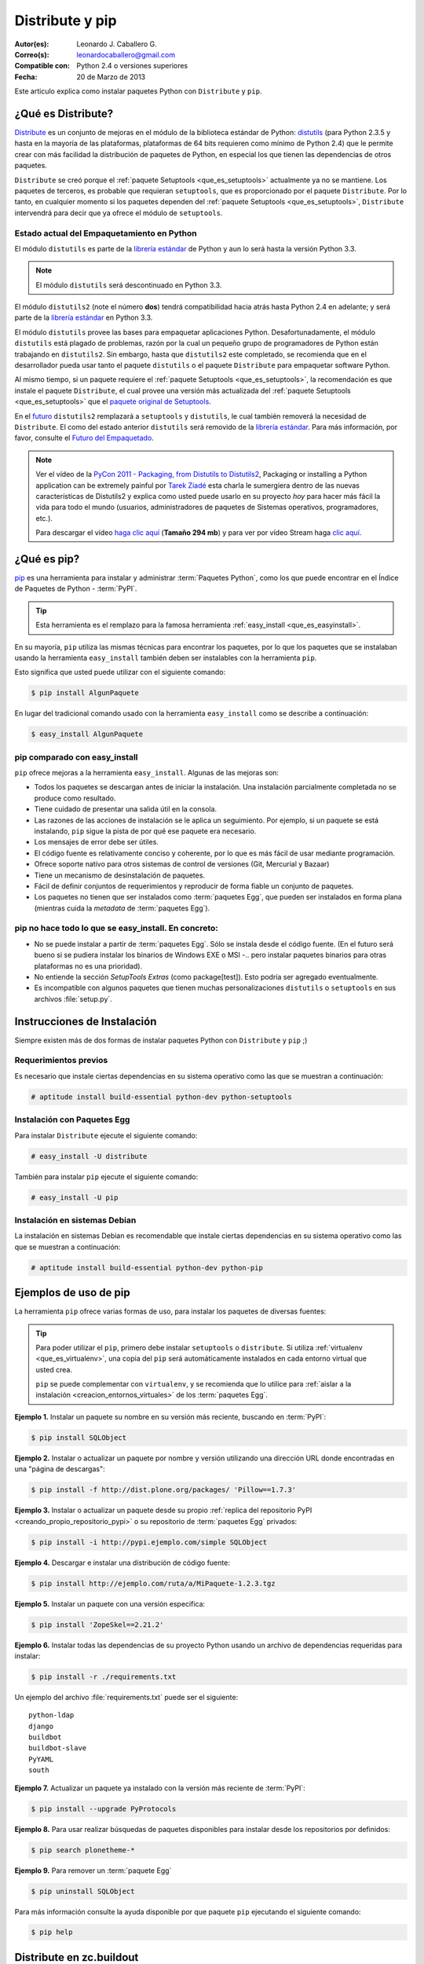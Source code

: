 .. -*- coding: utf-8 -*-

.. _distribute_pip:

================
Distribute y pip
================

:Autor(es): Leonardo J. Caballero G.
:Correo(s): leonardocaballero@gmail.com
:Compatible con: Python 2.4 o versiones superiores
:Fecha: 20 de Marzo de 2013

Este articulo explica como instalar paquetes Python con ``Distribute`` y ``pip``.

.. _que_es_distribute:

¿Qué es Distribute?
===================

`Distribute`_ es un conjunto de mejoras en el módulo de la biblioteca
estándar de Python: `distutils`_ (para Python 2.3.5 y hasta en la mayoría de
las plataformas, plataformas de 64 bits requieren como mínimo de Python 2.4)
que le permite crear con más facilidad la distribución de paquetes de Python,
en especial los que tienen las dependencias de otros paquetes.

``Distribute`` se creó porque el :ref:`paquete Setuptools <que_es_setuptools>` 
actualmente ya no se mantiene. Los paquetes de terceros, es probable que requieran 
``setuptools``, que es proporcionado por el paquete ``Distribute``. Por lo tanto, 
en cualquier momento si los paquetes dependen del :ref:`paquete Setuptools <que_es_setuptools>`, 
``Distribute`` intervendrá para decir que ya ofrece el módulo de ``setuptools``.

.. image:: ./pip_distribute.png
  :align: center
  :alt: Move from Setuptools to Distribute

Estado actual del Empaquetamiento en Python
-------------------------------------------

El módulo ``distutils`` es parte de la `librería estándar`_ de Python y aun
lo será hasta la versión Python 3.3. 

.. note::
    El módulo ``distutils`` será descontinuado en Python 3.3. 

El módulo ``distutils2`` (note el número **dos**) tendrá compatibilidad hacia
atrás hasta Python 2.4 en adelante; y será parte de la `librería estándar`_ 
en Python 3.3.

El módulo ``distutils`` provee las bases para empaquetar aplicaciones Python.
Desafortunadamente, el módulo ``distutils`` está plagado de problemas, razón
por la cual un pequeño grupo de programadores de Python están trabajando en
``distutils2``. Sin embargo, hasta que ``distutils2`` este completado, se
recomienda que en el desarrollador pueda usar tanto el paquete ``distutils`` o 
el paquete ``Distribute`` para empaquetar software Python.

Al mismo tiempo, si un paquete requiere el :ref:`paquete Setuptools <que_es_setuptools>`, 
la recomendación es que instale el paquete ``Distribute``, el cual provee una versión más 
actualizada del :ref:`paquete Setuptools <que_es_setuptools>` que el `paquete original de Setuptools`_.

En el `futuro`_ ``distutils2`` remplazará a ``setuptools`` y ``distutils``,
le cual también removerá la necesidad de ``Distribute``. El como del estado
anterior ``distutils`` será removido de la `librería estándar`_. Para más
información, por favor, consulte el `Futuro del Empaquetado`_.


.. image:: ./state_of_packaging.jpg
  :alt: El estado actual de Empaquetado en Python
  :align: center

.. note::

  Ver el vídeo de la `PyCon 2011 - Packaging, from Distutils to Distutils2`_,
  Packaging or installing a Python application can be extremely painful por
  `Tarek Ziadé`_ esta charla le sumergiera dentro de las nuevas características
  de Distutils2 y explica como usted puede usarlo en su proyecto *hoy* para
  hacer más fácil la vida para todo el mundo (usuarios, administradores de
  paquetes de Sistemas operativos, programadores, etc.).

  Para descargar el vídeo `haga clic aquí`_ (**Tamaño 294 mb**) y para ver por
  vídeo Stream haga `clic aquí`_.

.. _que_es_pip:

¿Qué es pip?
============

`pip`_ es una herramienta para instalar y administrar :term:`Paquetes Python`, 
como los que puede encontrar en el Índice de Paquetes de Python - :term:`PyPI`. 

.. tip::
    Esta herramienta es el remplazo para la famosa herramienta 
    :ref:`easy_install <que_es_easyinstall>`. 

En su mayoría, ``pip`` utiliza las mismas técnicas para encontrar los paquetes, 
por lo que los paquetes que se instalaban usando la herramienta ``easy_install`` 
también deben ser instalables con la herramienta ``pip``. 

Esto significa que usted puede utilizar con el siguiente comando: 

.. code-block:: sh

    $ pip install AlgunPaquete 

En lugar del tradicional comando usado con la herramienta ``easy_install`` como 
se describe a continuación:

.. code-block:: sh

    $ easy_install AlgunPaquete


pip comparado con easy_install
------------------------------

``pip`` ofrece mejoras a la herramienta ``easy_install``. Algunas de las mejoras son:

-   Todos los paquetes se descargan antes de iniciar la instalación. Una
    instalación parcialmente completada no se produce como resultado.
    
-   Tiene cuidado de presentar una salida útil en la consola.
    
-   Las razones de las acciones de instalación se le aplica un seguimiento. 
    Por ejemplo, si un paquete se está instalando, ``pip`` sigue la pista de 
    por qué ese paquete era necesario.
    
-   Los mensajes de error debe ser útiles.
    
-   El código fuente es relativamente conciso y coherente, por lo que es
    más fácil de usar mediante programación.
    
-   Ofrece soporte nativo para otros sistemas de control de versiones
    (Git, Mercurial y Bazaar)
    
-   Tiene un mecanismo de desinstalación de paquetes.
    
-   Fácil de definir conjuntos de requerimientos y reproducir de forma
    fiable un conjunto de paquetes.
    
-   Los paquetes no tienen que ser instalados como :term:`paquetes Egg`, que
    pueden ser instalados en forma plana (mientras cuida la *metadata* de
    :term:`paquetes Egg`).


pip no hace todo lo que se easy_install. En concreto:
-----------------------------------------------------

-   No se puede instalar a partir de :term:`paquetes Egg`. Sólo se instala desde el
    código fuente. (En el futuro será bueno si se pudiera instalar los
    binarios de Windows EXE o MSI -.. pero instalar paquetes binarios para
    otras plataformas no es una prioridad).
    
-   No entiende la sección *SetupTools Extras* (como package[test]). Esto
    podría ser agregado eventualmente.
    
-   Es incompatible con algunos paquetes que tienen muchas personalizaciones
    ``distutils`` o ``setuptools`` en sus archivos :file:`setup.py`.

.. _instalacion_pip:

Instrucciones de Instalación
============================

Siempre existen más de dos formas de instalar paquetes Python con ``Distribute`` 
y ``pip`` ;)

Requerimientos previos
----------------------
Es necesario que instale ciertas dependencias en su sistema operativo como las que 
se muestran a continuación: 

.. code-block:: sh

  # aptitude install build-essential python-dev python-setuptools

Instalación con Paquetes Egg
----------------------------

Para instalar ``Distribute`` ejecute el siguiente comando: 

.. code-block:: sh

  # easy_install -U distribute

También para instalar ``pip`` ejecute el siguiente comando: 

.. code-block:: sh

  # easy_install -U pip

.. _uso_pip:

Instalación en sistemas Debian
------------------------------

La instalación en sistemas Debian es recomendable que instale ciertas dependencias 
en su sistema operativo como las que se muestran a continuación: 

.. code-block:: sh

  # aptitude install build-essential python-dev python-pip


Ejemplos de uso de pip
======================

La herramienta ``pip`` ofrece varias formas de uso, para instalar los paquetes de
diversas fuentes:

.. tip::
    
    Para poder utilizar el ``pip``, primero debe instalar ``setuptools`` o ``distribute``. 
    Si utiliza :ref:`virtualenv <que_es_virtualenv>`, una copia del ``pip`` será automáticamente 
    instalados en cada entorno virtual que usted crea. 
    
    ``pip`` se puede complementar con ``virtualenv``, y se recomienda que lo utilice para 
    :ref:`aislar a la instalación <creacion_entornos_virtuales>` de los :term:`paquetes Egg`.

**Ejemplo 1.** Instalar un paquete su nombre en su versión más reciente, buscando en :term:`PyPI`: 

.. code-block:: sh

    $ pip install SQLObject

**Ejemplo 2.** Instalar o actualizar un paquete por nombre y versión utilizando una dirección URL donde encontradas en una "página de descargas": 

.. code-block:: sh

    $ pip install -f http://dist.plone.org/packages/ 'Pillow==1.7.3'

**Ejemplo 3.** Instalar o actualizar un paquete desde su propio :ref:`replica del repositorio PyPI <creando_propio_repositorio_pypi>` o su repositorio de :term:`paquetes Egg` privados: 

.. code-block:: sh

    $ pip install -i http://pypi.ejemplo.com/simple SQLObject

**Ejemplo 4.** Descargar e instalar una distribución de código fuente: 

.. code-block:: sh

    $ pip install http://ejemplo.com/ruta/a/MiPaquete-1.2.3.tgz

**Ejemplo 5.** Instalar un paquete con una versión especifica: 

.. code-block:: sh

    $ pip install 'ZopeSkel==2.21.2'

**Ejemplo 6.** Instalar todas las dependencias de su proyecto Python usando un archivo de dependencias requeridas para instalar: 

.. code-block:: sh

    $ pip install -r ./requirements.txt

Un ejemplo del archivo :file:`requirements.txt` puede ser el siguiente: ::

    python-ldap
    django
    buildbot
    buildbot-slave
    PyYAML
    south

**Ejemplo 7.** Actualizar un paquete ya instalado con la versión más reciente de :term:`PyPI`: 

.. code-block:: sh

    $ pip install --upgrade PyProtocols

**Ejemplo 8.** Para usar realizar búsquedas de paquetes disponibles para instalar desde los repositorios por definidos: 

.. code-block:: sh

    $ pip search plonetheme-*

**Ejemplo 9.** Para remover un :term:`paquete Egg` 

.. code-block:: sh

    $ pip uninstall SQLObject


Para más información consulte la ayuda disponible por que paquete ``pip``
ejecutando el siguiente comando: 

.. code-block:: sh

    $ pip help


.. _distribute_buildout:

Distribute en zc.buildout
=========================

Puede usar Distribute en :ref:`zc.buildout <que_es_zcbuildout>`, habilitando 
el uso de este por medio de un parámetro adicional en su archivo ``bootstrap.py`` 
de la siguiente manera: 

.. code-block:: sh

    $ python bootstrap.py --distribute


.. _pip_buildout:

pip en zc.buildout
==================

Existen varias estrategias para integrar ``pip`` en :ref:`zc.buildout <que_es_zcbuildout>`, 
a continuación se describen algunas formas:

`gp.recipe.pip`_, ese paquete es un recipe de ``zc.buildout`` el cual permite
instalar :term:`Paquete Python` usando ``pip``. A continuación se explica un ejemplo de
configuración ``zc.buildout`` con este récipe se puede usar:

1.  El récipe agrega un :ref:`virtualenv <que_es_virtualenv>` en el directorio 
    ``parts/`` de su instalación buildout, entonces genera este binario para 
    generar un scripts  ejecutable Python. Así que tienes un área de pruebas 
    **limpia** de instalaciones previas.
    
2.  El récipe esta basado en `zc.recipe.egg#scripts`_ para que pueda
    compartir sus :term:`paquetes Egg` entre buildouts como de costumbre.
    
3.  Por supuesto, usted puede instalar algunos archivos **.pybundle**.

4.  Usted puede construir paquetes desde un repositorio SVN con la opción
    ``editables``.
    
5.  Cada linea encontrada en la opción ``install`` es la última parte de un
    comando de ``pip``. Esta le permitirá a usted construir :term:`paquetes Egg` 
    con sus dependencias. Por ejemplo, instalar la librería `lxml`_ en un 
    área de prueba pura, sin tener instalado ``libxml2`` y ``libxslt``, 
    usted necesita tener instalado ``Cython`` y con esta línea de comando 
    ``python setup.py install --static-deps`` para instalar para instalar el 
    paquete `lxml`_.

A continuación un ejemplo de configuración :ref:`zc.buildout <que_es_zcbuildout>`:

.. code-block:: cfg

    [buildout]
    # the cache dir is used by buildout & pip
    download-cache = download
    parts = eggs
      
    [eggs]
    recipe = gp.recipe.pip
   
    # eggs installed by pip (also add the Deliverance bundle)
    install =
        Cython
        --install-option=--static-deps lxml==2.2alpha1
        http://deliverance.openplans.org/dist/Deliverance-snapshot-
        latest.pybundle
      
    # eggs installed by zc.recipe.egg
    eggs =
        Paste
        pyquery
    

Otra forma de usar ``pip`` es a través de una extensión :ref:`zc.buildout <que_es_zcbuildout>` 
llamada `gp.vcsdevelop`_, para hacer checkout de :term:`paquetes Egg` desde 
varios `sistemas de control de versiones`_. A continuación se muestra un 
ejemplo de configuración ``zc.buildout`` con esta extensión:

.. code-block:: cfg

    [buildout]
    ...
    extensions = gp.vcsdevelop
    develop-dir = ./requirements
    requirements = requirements.txt
    parts = eggs
    ...
    [eggs]
    recipe = zc.recipe.egg
    eggs = ${buildout:requirements-eggs}
    interpreter = python
    ...

Un ejemplo del archivo :file:`requirements.txt` puede ser el siguiente: ::

    ConfigObject>=1.0
    -e git+git://github.com/bearstech/PloneTerminal.git#egg=PloneTerminal


Referencias
===========

-   El articulo `Distribute y pip`_ desde la comunidad Plone Venezuela.
-   `Installing the Package Tools`_.
-   `pip v1.0.2 documentation`_.
-   `Combine zc.buildout and pip benefits`_.

.. _Distribute: http://packages.python.org/distribute
.. _distutils: http://docs.python.org/3/library/distutils.html
.. _librería estándar: http://guide.python-distribute.org/glossary.html#term-standard-library
.. _paquete original de Setuptools: http://pypi.python.org/pypi/setuptools/
.. _futuro: http://guide.python-distribute.org/future.html
.. _Futuro del Empaquetado: http://guide.python-distribute.org/future.html
.. _PyCon 2011 - Packaging, from Distutils to Distutils2: http://us.pycon.org/2011/schedule/presentations/81/
.. _Tarek Ziadé: http://tarekziade.wordpress.com/
.. _haga clic aquí: http://blip.tv/file/get/Pycon-PyCon2011PackagingFromDistutilsToDistutils2191.mp4
.. _clic aquí: http://pycon.blip.tv/file/4880990
.. _pip: http://pypi.python.org/pypi/pip
.. _gp.recipe.pip: http://pypi.python.org/pypi/gp.recipe.pip
.. _zc.recipe.egg#scripts: http://pypi.python.org/pypi/zc.recipe.egg#id23
.. _lxml: http://codespeak.net/lxml/
.. _gp.vcsdevelop: http://pypi.python.org/pypi/gp.vcsdevelop/
.. _sistemas de control de versiones: http://es.wikipedia.org/wiki/Control_de_versiones
.. _Installing the Package Tools: http://guide.python-distribute.org/installation.html
.. _pip v1.0.2 documentation: http://www.pip-installer.org/en/latest/index.html
.. _Combine zc.buildout and pip benefits: http://www.gawel.org/weblog/en/2008/12/combine-zc.buildout-an-pip-benefits
.. _Distribute y pip: http://www.coactivate.org/projects/ploneve/distribute-y-pip
